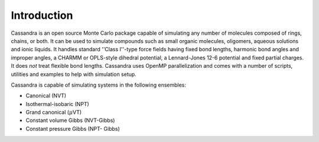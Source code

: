 
Introduction
~~~~~~~~~~~~

Cassandra is an open source Monte Carlo package capable of simulating any number
of molecules composed of rings, chains, or both. It can be used to simulate
compounds such as small organic molecules, oligomers, aqueous solutions and
ionic liquids. It handles standard ''Class I''-type force fields having fixed
bond lengths, harmonic bond angles and improper angles, a CHARMM or OPLS-style
dihedral potential, a Lennard-Jones 12-6 potential and fixed partial charges. It
does *not* treat flexible bond lengths. Cassandra uses OpenMP
parallelization and comes with a number of scripts, utilities and examples to
help with simulation setup.

Cassandra is capable of simulating systems in the following ensembles: 

* Canonical (NVT) 
* Isothermal-isobaric (NPT) 
* Grand canonical (\ :math:`\mu`\ VT) 
* Constant volume Gibbs (NVT-Gibbs) 
* Constant pressure Gibbs (NPT- Gibbs)

..  Distribution
    ============

    Cassandra is distributed as a gzipped tar file ``Cassandra_V*.tar.gz``. You can
    unpack the distribution by running the command::

        tar -xzf Cassandra_V1.2.tar.gz

    Upon successful unpacking of the archive file, the ``Cassandra_V1.2`` directory
    will have a number of subdirectories. Please refer to the ``README`` file in the
    main Cassandra directory for a detailed information on each of the
    subdirectories.

    * ``Documentation`` - contains the user guide
    * ``Examples`` - contains example input files and short simulations of various
      systems in the above ensembles.
    * ``MCF`` - molecular connectivity files for a number of molecules. These can
      be used as the basis for generating your own MCF files for molecules of 
      interest.
    * ``Scripts`` - useful scripts to set up simulation input files.
    * ``Src`` - Cassandra source code.
